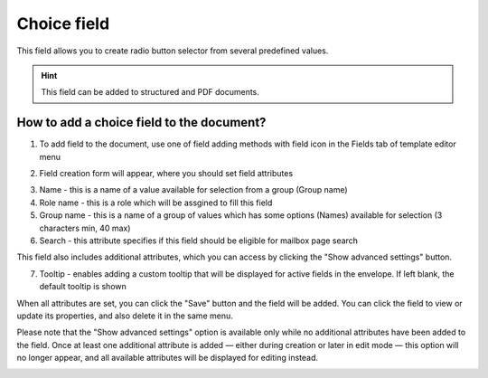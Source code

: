 ============
Choice field
============

This field allows you to create radio button selector from several predefined values.

.. hint:: This field can be added to structured and PDF documents.

How to add a choice field to the document?
==========================================

1. To add field to the document, use one of field adding methods with field icon in the Fields tab of template editor menu

.. image:: pic_choice/choiceTile.png
   :width: 600
   :align: center

2. Field creation form will appear, where you should set field attributes

.. image:: pic_choice/choiceCreate.png
   :width: 600
   :align: center

3. Name - this is a name of a value available for selection from a group (Group name)
4. Role name - this is a role which will be assgined to fill this field
5. Group name - this is a name of a group of values which has some options (Names) available for selection (3 characters min, 40 max)
6. Search - this attribute specifies if this field should be eligible for mailbox page search

This field also includes additional attributes, which you can access by clicking the "Show advanced settings" button.

.. image:: pic_choice/choiceAdvancedSettings.png
   :width: 600
   :align: center

7. Tooltip - enables adding a custom tooltip that will be displayed for active fields in the envelope. If left blank, the default tooltip is shown

When all attributes are set, you can click the "Save" button and the field will be added. You can click the field to view or update its properties, and also delete it in the same menu.

Please note that the "Show advanced settings" option is available only while no additional attributes have been added to the field.
Once at least one additional attribute is added — either during creation or later in edit mode — this option will no longer appear, and all available attributes will be displayed for editing instead.

.. image:: pic_choice/choiceEdit.png
   :width: 600
   :align: center